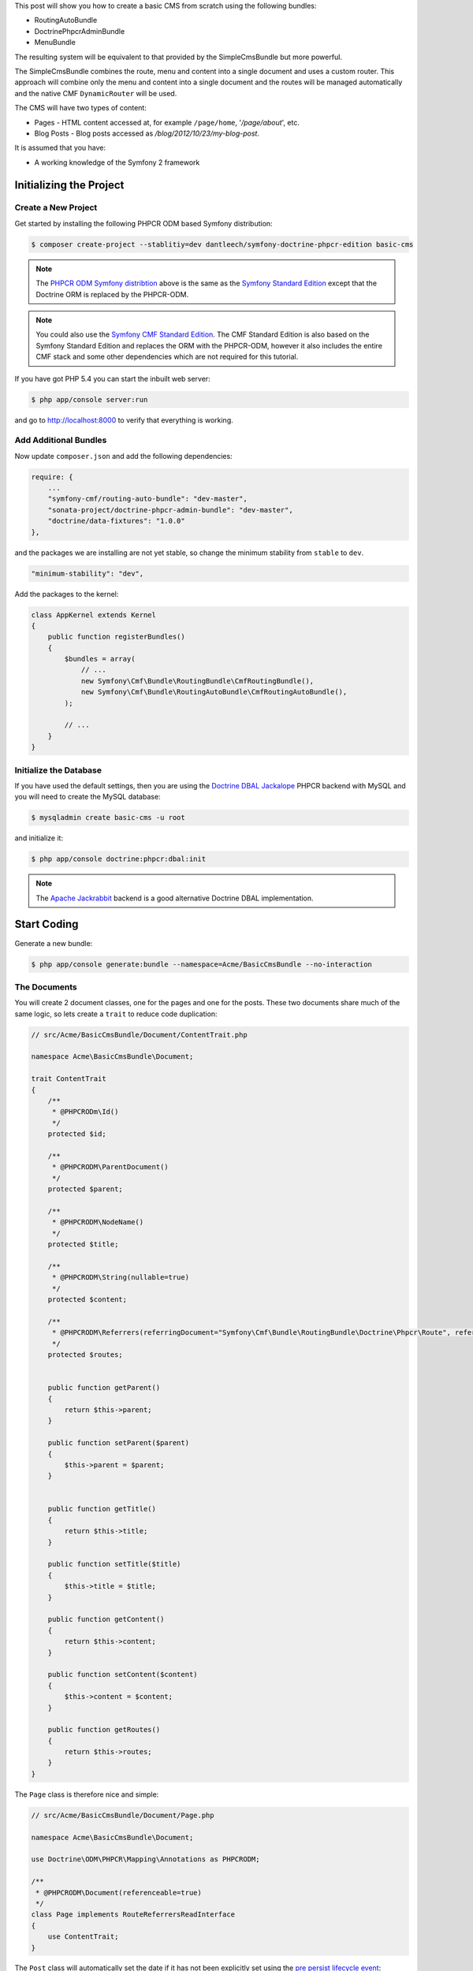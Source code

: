 This post will show you how to create a basic CMS from scratch using the following bundles:

* RoutingAutoBundle
* DoctrinePhpcrAdminBundle
* MenuBundle

The resulting system will be equivalent to that provided by the SimpleCmsBundle but more powerful.

The SimpleCmsBundle combines the route, menu and content into a single document and uses a custom
router. This approach will combine only the menu and content into a single document and the routes
will be managed automatically and the native CMF ``DynamicRouter`` will be used.

The CMS will have two types of content:

* Pages - HTML content accessed at, for example ``/page/home``, '`/page/about`', etc.
* Blog Posts - Blog posts accessed as `/blog/2012/10/23/my-blog-post`.

It is assumed that you have:

* A working knowledge of the Symfony 2 framework

Initializing the Project
------------------------

Create a New Project
~~~~~~~~~~~~~~~~~~~~

Get started by installing the following PHPCR ODM based Symfony distribution:

.. code-block:: bash

    $ composer create-project --stablitiy=dev dantleech/symfony-doctrine-phpcr-edition basic-cms

.. note::

    The `PHPCR ODM Symfony distribtion`_ above is the same as the `Symfony Standard Edition`_ except
    that the Doctrine ORM is replaced by the PHPCR-ODM.

.. note::

    You could also use the `Symfony CMF Standard Edition`_. The CMF Standard Edition is also based
    on the Symfony Standard Edition and replaces the ORM with the PHPCR-ODM, however it also includes
    the entire CMF stack and some other dependencies which are not required for this tutorial.

If you have got PHP 5.4 you can start the inbuilt web server:

.. code-block:: bash

    $ php app/console server:run

and go to http://localhost:8000 to verify that everything is working.

Add Additional Bundles
~~~~~~~~~~~~~~~~~~~~~~

Now update ``composer.json`` and add the following dependencies:

.. code-block:: javascript

    require: {
        ...
        "symfony-cmf/routing-auto-bundle": "dev-master",
        "sonata-project/doctrine-phpcr-admin-bundle": "dev-master",
        "doctrine/data-fixtures": "1.0.0"
    },

and the packages we are installing are not yet stable, so change the minimum stability from ``stable`` to ``dev``.

.. code-block:: javascript

    "minimum-stability": "dev",

Add the packages to the kernel:

.. code-block:: php

    class AppKernel extends Kernel
    {
        public function registerBundles()
        {
            $bundles = array(
                // ...
                new Symfony\Cmf\Bundle\RoutingBundle\CmfRoutingBundle(),
                new Symfony\Cmf\Bundle\RoutingAutoBundle\CmfRoutingAutoBundle(),
            );

            // ...
        }
    }

Initialize the Database
~~~~~~~~~~~~~~~~~~~~~~~

If you have used the default settings, then you are using the `Doctrine DBAL Jackalope`_ PHPCR backend
with MySQL and you will need to create the MySQL database:

.. code-block:: bash

    $ mysqladmin create basic-cms -u root

and initialize it:

.. code-block:: bash

    $ php app/console doctrine:phpcr:dbal:init

.. note::

    The `Apache Jackrabbit`_ backend is a good alternative Doctrine DBAL implementation.

Start Coding
------------

Generate a new bundle:

.. code-block:: bash

    $ php app/console generate:bundle --namespace=Acme/BasicCmsBundle --no-interaction

The Documents
~~~~~~~~~~~~~

You will create 2 document classes, one for the pages and one for the posts. These two documents
share much of the same logic, so lets create a ``trait`` to reduce code duplication:

.. code-block:: php

    // src/Acme/BasicCmsBundle/Document/ContentTrait.php

    namespace Acme\BasicCmsBundle\Document;

    trait ContentTrait
    {
        /**
         * @PHPCRODm\Id()
         */
        protected $id;

        /**
         * @PHPCRODM\ParentDocument()
         */
        protected $parent;

        /**
         * @PHPCRODM\NodeName()
         */
        protected $title;

        /**
         * @PHPCRODM\String(nullable=true)
         */
        protected $content;

        /**
         * @PHPCRODM\Referrers(referringDocument="Symfony\Cmf\Bundle\RoutingBundle\Doctrine\Phpcr\Route", referencedBy="content")
         */
        protected $routes;


        public function getParent() 
        {
            return $this->parent;
        }
        
        public function setParent($parent)
        {
            $this->parent = $parent;
        }
        
        
        public function getTitle() 
        {
            return $this->title;
        }
        
        public function setTitle($title)
        {
            $this->title = $title;
        }

        public function getContent() 
        {
            return $this->content;
        }
        
        public function setContent($content)
        {
            $this->content = $content;
        }

        public function getRoutes()
        {
            return $this->routes;
        }
    }

The ``Page`` class is therefore nice and simple:

.. code-block:: php

    // src/Acme/BasicCmsBundle/Document/Page.php

    namespace Acme\BasicCmsBundle\Document;

    use Doctrine\ODM\PHPCR\Mapping\Annotations as PHPCRODM;

    /**
     * @PHPCRODM\Document(referenceable=true)
     */
    class Page implements RouteReferrersReadInterface
    {
        use ContentTrait;
    }

The ``Post`` class will automatically set the date if it has not been explicitly set using the `pre persist lifecycle event`_:

.. code-block:: php

    // src/Acme/BasicCms/Document/Post.php

    namespace Acme\BasicCmsBundle\Document;

    use Doctrine\ODM\PHPCR\Mapping\Annotations as PHPCRODM;
    use Symfony\Cmf\Component\Routing\RouteReferrersReadInterface;

    /**
     * @PHPCRODM\Document(referenceable=true)
     */
    class Post implements RouteReferrersReadInterface
    {
        use ContentTrait;

        /**
         * @PHPCRODM\Date()
         */
        protected $date;

        /**
         * @PHPCRODM\PrePersist()
         */
        public function updateDate()
        {
            if (!$this->date) {
                $this->date = new \DateTime();
            }
        }

        public function getDate()
        {
            return $this->date;
        }

        public function setDate($date)
        {
            $this->date = $date;
        }
    }

Both the ``Post`` and ``Page`` classes implement the ``RouteReferrersReadInterface`` which 
enables the `DynamicRouter to generate URLs`_. (for example with ``{{ path(content) }}`` in Twig).

.. note::

    You may be wondering why we simple do not extend the ``Page`` class instead of using a ``trait``. We
    do this because PHPCR-ODM will take inheritance into account when querying objects - a search for ``Page`` documents
    would also return any documents which extend ``Page``.

Repository Initializer
----------------------

`Repository initializers`_ enable you to initialize required paths within your content repository, for example
we will need the paths ``/cms/pages`` and ``/cms/posts``. We can use the register a ``GenericInitializer`` class:

.. code-block:: xml

    <service id="acme.basiccms.phpcr.initializer" class="Doctrine\Bundle\PHPCRBundle\Initializer\GenericInitializer">
        <argument type="collection">
            <argument>/cms/pages</argument>
            <argument>/cms/posts</argument>
        </argument>
        <tag name="doctrine_phpcr.initializer"/>
    </service>

And run the initializer:

.. code-block:: bash

    $ php app/console doctrine:phpcr:repository:init

Create Data Fixtures
--------------------

Create a page for your CMS:

.. code-block:: php

    // src/Acme/BasicCmsBundle/DataFixtures/PHPCR/LoadPageData.php

    namespace Acme\BasicCmsBundle\DataFixtures\PHPCR;

    use Doctrine\Common\DataFixtures\FixtureInterface;
    use Doctrine\Common\Persistence\ObjectManager;
    use Acme\BasicCmsBundle\Document\Page;
    use PHPCR\Util\NodeHelper;

    class LoadPageData implements FixtureInterface
    {
        public function load(ObjectManager $dm)
        {
            NodeHelper::createPath($dm->getPhpcrSession(), '/cms/pages');
            $parent = $dm->find(null, '/cms/pages');

            $page = new Page;
            $page->setTitle('Home');
            $page->setParent($parent);
            $page->setContent(<<<HERE
    Welcome to the homepage of this really basic CMS.
    HERE
            );

            $dm->persist($page);
            $dm->flush();
        }
    }

and add some posts:

.. code-block:: php

    // src/Acme/BasicCmsBundle/DataFixtures/PHPCR/LoadPostData.php

    namespace Acme\BasicCmsBundle\DataFixtures\Phpcr;

    use Doctrine\Common\DataFixtures\FixtureInterface;
    use Doctrine\Common\Persistence\ObjectManager;
    use Acme\BasicCmsBundle\Document\Post;
    use PHPCR\Util\NodeHelper;

    class LoadPostData implements FixtureInterface
    {
        public function load(ObjectManager $dm)
        {
            NodeHelper::createPath($dm->getPhpcrSession(), '/cms/posts');
            $parent = $dm->find(null, '/cms/posts');

            foreach (array('First', 'Second', 'Third', 'Forth') as $title) {
                $post = new Post;
                $post->setTitle(sprintf('My %s Post', $title));
                $post->setParent($parent);
                $post->setContent(<<<HERE
    This is the content of my post.
    HERE
                );

                $dm->persist($post);
            }

            $dm->flush();
        }
    }

and:

.. code-block:: bash

    $ php app/console doctrine:phpcr:fixtures:load

You should now have some data in your content repository.

.. note::

    The classes above use ``NodeHelper::createPath`` to create the paths ``/cms/posts`` and ``/cms/pages``,
    this is exactly what the initializer did -- why do the classes do it again? This is a known issue which
    is currently being worked on - the data fixtures loader will erase the database and it will **not** call
    the initializer, so when using data fixtures it is currentl necessary to manually create the paths.

Automatic Routing
-----------------

The routes (URLs) to your content will be automatically created and updated using the RoutingAutoBundle. This
bundle is very powerful and quite complicated. For a full a full explanation refer to the
`RoutingAutoBundle documentation`_.

Enable the Dynamic Router
~~~~~~~~~~~~~~~~~~~~~~~~~

The RoutingAutoBundle uses the CMFs `RoutingBundle`_ which enables routes to be provided from a database (as opposed
to being provided from ``routing.[yml|xml|php]`` files for example).

Add the following to your application configuration:

.. code-block:: yaml

    # /app/config/config.yml

    # ...
    cmf_routing:
        chain:
            routers_by_id:
                cmf_routing.dynamic_router: 20
                router.default: 100
        dynamic:
            enabled: true
            persistence:
                phpcr:
                    enabled: true
                    route_basepath: /cms/routes

Auto Routing Configuration
~~~~~~~~~~~~~~~~~~~~~~~~~~

Create the following file in your applications configuration directory:

.. code-block:: yaml

    # app/config/routing_auto.yml

    cmf_routing_auto:
        auto_route_mapping:
            Acme\BasicCmsBundle\Document\Page:
                content_path:
                    pages:
                        provider:
                            name: specified
                            path: /cms/routes/page
                        exists_action:
                            strategy: use
                        not_exists_action:
                            strategy: create
                content_name:
                    provider:
                        name: content_method
                        method: getTitle
                    exists_action:
                        strategy: auto_increment
                        pattern: -%d
                    not_exists_action:
                        strategy: create

            Acme\BasicCmsBundle\Document\Post:
                content_path:
                    blog_path:
                        provider:
                            name: specified
                            path: /cms/routes/post
                        exists_action:
                            strategy: use
                        not_exists_action:
                            strategy: create
                    date:
                        provider:
                            name: content_datetime
                            method: getDate
                            
                            strategy: use
                        not_exists_action:
                            strategy: create
                content_name:
                    provider:
                        name: content_method
                        method: getTitle
                    exists_action:
                        strategy: auto_increment
                        pattern: -%d
                    not_exists_action:
                        strategy: create

This will configure the routing auto system to automatically create and update
routes for both the ``Page`` and ``Post`` documents. Let me shortly explain
what the configuration for ``Post`` does:

* The ``content_path`` key represents the parent path of the content, e.g.
  ``/if/this/is/a/path`` then the ``content_path``
  reperesents ``/if/this/is/a``;

  * Each element under ``content_path`` reperesents a section of the URL.

  * The first element ``block_path`` uses a *provider* which *specifies* a
    path. If that path exists then we will do nothing (i.e. we will *use* 
    it).

  * The second element uses the ``content_datetime`` provider, which will
    use a ``DateTime`` object returned from the specified method on the
    content object (the ``Post``) and create a path from it, e.g.
    ``2013/10/13``.

* The ``content_name`` key represents the last part of the path, e.g. ``path`` from ``/if/this/is/a/path``.

Now we will need to include this configuration:

.. code-block:: yaml

    # app/config/config.yml
    imports:
        # ...
        - { resource: routing_auto.yml }


Now reload the fixtures::

    $ php app/console doctrine:phpcr:fixtures:load

Have a look at what you have::

    $ php app/console doctrine:phpcr:node:dump
    ROOT:
      cms:
        pages:
          1076584180:
        routes:
          page:
            home:
          post:
            2013:
              10:
                12:
                  my-first-post:
                  my-second-post:
                  my-third-post:
                  my-forth-post:
        posts:
          390445918:
          1584076545:
          168754307:
          1970620640:

The routes have been automatically created!

.. note::

    What are those numbers? These are node names which have been created automatically by the PHPCR-ODM. Normally
    you would assign a descriptive name (e.g. ``my-first-post``).

Sonata Admin
------------

The `Sonata Admin`_ bundle will provide our administration interface.

Configure Sonata
~~~~~~~~~~~~~~~~

Enable the Sonata related bundles to your kernel:

.. code-block:: php

    // app/AppKernel.php

    class AppKernel extends Kernel
    {
        public function registerBundles()
        {
            $bundles = array(
                // ...
                new Sonata\BlockBundle\SonataBlockBundle(),
                new Sonata\jQueryBundle\SonatajQueryBundle(),
                new Knp\Bundle\MenuBundle\KnpMenuBundle(),
                new Sonata\DoctrinePHPCRAdminBundle\SonataDoctrinePHPCRAdminBundle(),
                new Sonata\AdminBundle\SonataAdminBundle(),
            );

            // ...
        }
    }

and publish your assets (ommit ``--symlink`` if you use Windows!):

.. code-block:: bash

    $ php app/console assets:install --symlink web/

Sonata requires the ``sonata_block`` bundle to be configured in your main configuration:

.. code-block:: yaml

    # app/config/config.yml

    # ...
    sonata_block:
        default_contexts: [cms]
        blocks:
            # Enable the SonataAdminBundle block
            sonata.admin.block.admin_list:
                contexts:   [admin]


and it needs the following entries in your routing file:

.. code-block:: yaml

    # app/config/routing.yml

    admin:
        resource: '@SonataAdminBundle/Resources/config/routing/sonata_admin.xml'
        prefix: /admin

    _sonata_admin:
        resource: .
        type: sonata_admin
        prefix: /admin

Great, now have a look at http://localhost:8000/admin/dashboard

No translations? Uncomment the translator in the configuration file::

    translator:      { fallback: %locale% }

Notice that the routing bundles administration class has been automatically registered - since your
routes will be handled autmatically disable this:

.. code-block:: yaml

    # app/config/config.yml

    cmf_routing:
        ...
        dynamic:
            ...
            persistence:
                phpcr:
                    ...
                    use_sonata_admin: false

Creating the Admin Classes
~~~~~~~~~~~~~~~~~~~~~~~~~~

Create the following admin classes, first for the ``Page`` document:

.. code-block:: php

    // src/Acme/BasicCmsBundle/Admin/PageAdmin.php

    namespace Acme\BasicCmsBundle\Admin;

    use Sonata\DoctrinePHPCRAdminBundle\Admin\Admin;
    use Sonata\AdminBundle\Datagrid\DatagridMapper;
    use Sonata\AdminBundle\Datagrid\ListMapper;
    use Sonata\AdminBundle\Form\FormMapper;

    class PageAdmin extends Admin
    {
        protected function configureListFields(ListMapper $listMapper)
        {
            $listMapper
                ->addIdentifier('title', 'text')
            ;
        }

        protected function configureFormFields(FormMapper $formMapper)
        {
            $formMapper
                ->with('form.group_general')
                ->add('title', 'text')
                ->add('content', 'textarea')
            ->end();
        }

        public function prePersist($document)
        {
            $parent = $this->getModelManager()->find(null, '/cms/pages');
            $document->setParent($parent);
        }

        protected function configureDatagridFilters(DatagridMapper $datagridMapper)
        {
            $datagridMapper->add('title', 'doctrine_phpcr_string');
        }

        public function getExportFormats()
        {
            return array();
        }
    }

and then for the ``Post`` document - as you have already seen this document is almost identical to the ``Page`` document,
so it extends the ``PageAdmin`` class to avoid code duplication:

.. code-block:: php

    // src/Acme/BasicCmsBundle/Admin/PostAdmin.php

    namespace Acme\BasicCmsBundle\Admin;

    use Sonata\DoctrinePHPCRAdminBundle\Admin\Admin;
    use Sonata\AdminBundle\Datagrid\DatagridMapper;
    use Sonata\AdminBundle\Datagrid\ListMapper;
    use Sonata\AdminBundle\Form\FormMapper;

    class PostAdmin extends PageAdmin
    {
        protected function configureFormFields(FormMapper $formMapper)
        {
            parent::configureFormFields($formMapper);

            $formMapper
                ->with('form.group_general')
                ->add('date', 'date')
            ->end();
        }
    }

Now we just need to add the register these classes in the dependency injection container configuraiton:

.. code-block:: xml

        <!-- src/Acme/BasicCmsBundle/Resources/services.xml -->

        <service id="acme.basiccms.admin.page" class="Acme\BasicCmsBundle\Admin\PageAdmin">

            <call method="setRouteBuilder">
                <argument type="service" id="sonata.admin.route.path_info_slashes" />
            </call>

            <tag
                name="sonata.admin"
                manager_type="doctrine_phpcr"
                group="Basic CMS"
                label="Page"
            />
            <argument/>
            <argument>Acme\BasicCmsBundle\Document\Page</argument>
            <argument>SonataAdminBundle:CRUD</argument>
        </service>

        <service id="acme.basiccms.admin.post" class="Acme\BasicCmsBundle\Admin\PostAdmin">

            <call method="setRouteBuilder">
                <argument type="service" id="sonata.admin.route.path_info_slashes" />
            </call>

            <tag
                name="sonata.admin"
                manager_type="doctrine_phpcr"
                group="Basic CMS"
                label="Blog Posts"
            />
            <argument/>
            <argument>Acme\BasicCmsBundle\Document\Post</argument>
            <argument>SonataAdminBundle:CRUD</argument>
        </service>

Check it out at http://localhost:8000/admin/dashboard

The Frontend
------------

Go to the URL http://localhost:8000/page/home in your browser - this should be our page, but it says
that it cannot find a controller.

Lets map a default controller for all instances of ``Page``::

        controllers_by_class:
            Acme\BasicCmsBundle\Document\Page: Acme\BasicCmsBundle\Controller\BasicController::pageAction

Now create the action in the default controller - we will pass the ``Page`` object and all the ``Posts`` to the
view:

.. code-block:: php

    // src/Acme/BasicCmsBundle/Controller/DefaultController.php

    //..

    class DefaultController extends Controller
    {
        // ...

        /**
         * @Template()
         */
        public function pageAction($contentDocument)
        {
            $dm = $this->get('doctrine_phpcr')->getManager();
            $posts = $dm->getRepository('Acme\BasicCmsBundle\Document\Post')->findAll();
            return array('page' => $contentDocument);
        }
    }

The ``Page`` object is passed automatically as ``$contentDocument``.

Add a corresponding twig template:

.. code-block:: jinja

    <h1>{{ page.title }}</h1>
    <p>{{ page.content|raw }}</p>
    <h2>Our Blog Posts</h2>
    <ul>
        {% for post in posts %}
            <li><a href="{{ path(post) }}">{{ post.title }}</a></li>
        {% endfor %}
    </ul>

Now have another look at: http://localhost:8000/page/home

Notice what is happening with the post routes - we pass the ``Post`` object to
the ``path`` helper and because it implements the
``RouteReferrersReadInterface`` it find the dynamic routes in our database and
generate the URL.

Click on a ``Post`` and you will have the same error that you had before when
viewing the page at ``/home``.

You should now have enough knowledge to finish this off as you like:

* Add the ``Post`` class to the controllers_by_type configuration setting in
  the configuration and route it to a new action in the controller;
* Create a new template for the ``Post``;
* Maybe you want to create a layout and make everything look good.

Making the Page Document Act Like a Menu
----------------------------------------

In this section we will modify our application so that the ``Page`` document
acts as a menu node which can be rendered using the twig helper of the `KnpMenuBundle`_.

Modify the Page Document
~~~~~~~~~~~~~~~~~~~~~~~~

The menu document has to implement the ``NodeInterface`` provided by the
KnpMenuBundle.

.. code-block:: php

    // src/Acme/BasicCmsBundle/Document/Page.php

    namespace Acme\BasicCmsBundle\Document;

    // ...
    use Knp\Menu\NodeInterface;

    // ...
    class Page implements RouteReferrersReadInterface, NodeInterface
    {
        // ...

        /**
         * @PHPCRODM\Children()
         */
        protected $children;

        public function getName()
        {
            return $this->title;
        }

        public function getChildren()
        {
            return $this->children;
        }

        public function getOptions()
        {
            return array(
                'label' => $this->title,
                'content' => $this,

                'attributes' => array(),
                'childrenAttributes' => array(),
                'displayChildren' => true,
                'linkAttributes' => array(),
                'labelAttributes' => array(),
            );
        }
    }


Menus are heierachical, PHPCR-ODM is also hierachical, what a good fit! Here
we add an additional mapping to enable us to get the children of this node and
fulfil the ``NodeInterface`` contract. 

The options are the options used by KnpMenu system when rendering the menu.
The menu URL is inferred from the ``content`` option (note that we added the
``RouteReferrersReadInterface`` to ``Page`` earlier). 

The attributes apply to the HTML elements. See the `KnpMenu`_ documentation
for more information.

Modify the data fixtures
~~~~~~~~~~~~~~~~~~~~~~~~

The menu system expects to be able to find a root item which contains the
first level of child items. Modify your fixtures to declare a root element
to which we will add the existing ``Home`` page and an additional ``About`` page:

.. code-block:: php

    // src/Acme/BasicCmsBundle/DataFixtures/Phpcr/LoadPageData.php

    // ...
    class LoadPageData implements FixtureInterface
    {
        public function load(ObjectManager $dm)
        {
            // ...
            $rootPage = new Page;
            $rootPage->setTitle('main');
            $rootPage->setParent($parent);
            $dm->persist($rootPage);

            $page = new Page;
            $page->setTitle('Home');
            $page->setParent($rootPage);
            $page->setContent(<<<HERE
    Welcome to the homepage of this really basic CMS.
    HERE
            );
            $dm->persist($page);

            $page = new Page;
            $page->setTitle('About');
            $page->setParent($rootPage);
            $page->setContent(<<<HERE
    This page explains what its all about.
    HERE
            );
            $dm->persist($page);

            $dm->flush();
        }
    }

Load the fixtures again:

.. code-block:: bash

    $ php app/console doctrine:phpcr:fixtures:load

Register the Menu Provider
~~~~~~~~~~~~~~~~~~~~~~~~~~

First we will need to add the CMF `MenuBundle`_ and its dependency, `CoreBundle`_, to your
applications kernel:

.. code-block:: php

    class AppKernel extends Kernel
    {
        public function registerBundles()
        {
            $bundles = array(
                // ...
                new Symfony\Cmf\Bundle\CoreBundle\CmfCoreBundle(),
                new Symfony\Cmf\Bundle\MenuBundle\CmfMenuBundle(),
            );

            // ...
        }
    }

Now we can register the PhpcrMenuProvider from the menu bundle in the service container
configuration:

.. code-block:: xml

    <service
        id="acme.basiccms.menu_provider"
        class="Symfony\Cmf\Bundle\MenuBundle\Provider\PhpcrMenuProvider">
        <argument type="service" id="cmf_menu.factory"/>
        <argument type="service" id="doctrine_phpcr"/>
        <argument>/cms/pages</argument>
        <tag name="knp_menu.provider" />
        <tag name="cmf_request_aware"/>
    </service>

and enable the twig rendering functionality of the KnpMenu bundle:

.. code-block:: yaml

    # app/config/config.yml
    knp_menu:
        twig: true

and finally lets render the menu!

.. code-block:: jinja
    
    {# src/Acme/BasicCmsBundle/Resources/views/Default/page.html.twig #}

    {# ... #}
    {{ knp_menu_render('main') }}

Note that `main` refers to the name of the root page we added in the data
fixtures.

Conclusion
----------

And thats it! Well done. You have created a very minimum but functional
CMS which can act as a good foundation for larger projects!

Things we should improve
------------------------

Sonata:

- Having to set the route builder manually sucks
- Having to call prePersist to set parent -- we could add some mechanisim to file
  documents automatically where setting a deep tree position is not required. See next section.
- Setting the document name - we should provide a mechanisim to slugify the name from something else,
  perhaps with the AutoId thingy?
- MenuBundle is dependent on CoreBundle -- requires PWF checker for factory

PHPCR-ODM
~~~~~~~~~

- Having to do PathHelper::createPath in fixtures is not nice
- Initializer should be configurable from config.yml -- why force user to create a service?

.. _`phpcr odm symfony distribtion`: https://packagist.org/packages/dantleech/symfony-doctrine-phpcr-editioy
.. _`symfony standard edition`: https://packagist.org/packages/symfony/framework-standard-edition
.. _`symfony cmf standard edition`: https://packagist.org/packages/symfony-cmf/standard-edition
.. _`apache jackrabbit`: http://jackrabbit.apache.or
.. _`pre persist lifecycle event`: http://docs.doctrine-project.org/projects/doctrine-phpcr-odm/en/latest/reference/events.html#lifecycle-events
.. _`dynamicrouter to generate urls`: http://symfony.com/doc/current/cmf/bundles/routing/dynamic.html#url-generation-with-the-dynamicrouterA
.. _`repository initializers`: http://symfony.com/doc/current/cmf/bundles/phpcr_odm.html#repository-initializers
.. _`routingautobundle documentation`: http://symfony.com/doc/current/cmf/bundles/routing_auto.html
.. _`routingbundle`: http://symfony.com/doc/master/cmf/bundles/routing/index.html
.. _`knpmenubundle`: https://github.com/KnpLabs/KnpMenuBundle
.. _`knpmenu`: https://github.com/KnpLabs/KnpMenu
.. _`doctrine dbal jackalope`: https://github.com/jackalope/jackalope-doctrine-dbal
